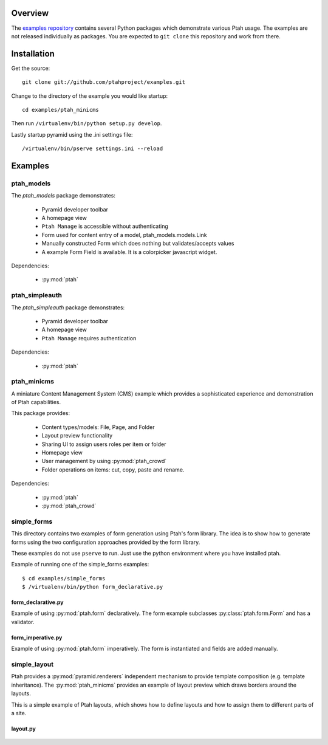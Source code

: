 ========
Overview
========

The `examples repository <https://github.com/ptahproject/examples>`_ contains
several Python packages which demonstrate various Ptah usage.  The examples
are not released individually as packages.  You are expected to ``git clone``
this repository and work from there.

============
Installation
============

Get the source::

  git clone git://github.com/ptahproject/examples.git

Change to the directory of the example you would like startup::

  cd examples/ptah_minicms

Then run ``/virtualenv/bin/python setup.py develop``.

Lastly startup pyramid using the .ini settings file::

  /virtualenv/bin/pserve settings.ini --reload

========
Examples
========

ptah_models
===========

The `ptah_models` package demonstrates:

  * Pyramid developer toolbar
  
  * A homepage view
  
  * ``Ptah Manage`` is accessible without authenticating
  
  * Form used for content entry of a model, ptah_models.models.Link

  * Manually constructed Form which does nothing but validates/accepts values
  
  * A example Form Field is available.  It is a colorpicker javascript widget.

Dependencies:

  * :py:mod:`ptah`


ptah_simpleauth
===============

The `ptah_simpleauth` package demonstrates:

  * Pyramid developer toolbar
  
  * A homepage view
  
  * ``Ptah Manage`` requires authentication

Dependencies:

  * :py:mod:`ptah`

ptah_minicms
============

A miniature Content Management System (CMS) example which provides a 
sophisticated experience and demonstration of Ptah capabilities.  

This package provides:

  * Content types/models: File, Page, and Folder
  
  * Layout preview functionality
  
  * Sharing UI to assign users roles per item or folder
  
  * Homepage view
  
  * User management by using :py:mod:`ptah_crowd`
  
  * Folder operations on items: cut, copy, paste and rename.

Dependencies:

  * :py:mod:`ptah`

  * :py:mod:`ptah_crowd`


simple_forms
============

This directory contains two examples of form generation using Ptah's form
library. The idea is to show how to generate forms using the two configuration
approaches provided by the form library.

These examples do not use ``pserve`` to run.  Just use the python environment
where you have installed ptah.

Example of running one of the simple_forms examples::

  $ cd examples/simple_forms
  $ /virtualenv/bin/python form_declarative.py

form_declarative.py
~~~~~~~~~~~~~~~~~~~

Example of using :py:mod:`ptah.form` declaratively. The form example subclasses
:py:class:`ptah.form.Form` and has a validator.

  .. literalinclude:: ../simple/form_declarative.py
     :linenos:

form_imperative.py
~~~~~~~~~~~~~~~~~~

Example of using :py:mod:`ptah.form` imperatively.  The form is instantiated and
fields are added manually.  

  .. literalinclude:: ../simple/form_imperative.py
     :linenos:


simple_layout
=============

Ptah provides a :py:mod:`pyramid.renderers` independent mechanism to provide
template composition (e.g. template inheritance).  The :py:mod:`ptah_minicms`
provides an example of layout preview which draws borders around the layouts.

This is a simple example of Ptah layouts, which shows how to define layouts and
how to assign them to different parts of a site.

layout.py
~~~~~~~~~

  .. literalinclude:: ../simple/layout.py
     :linenos:
